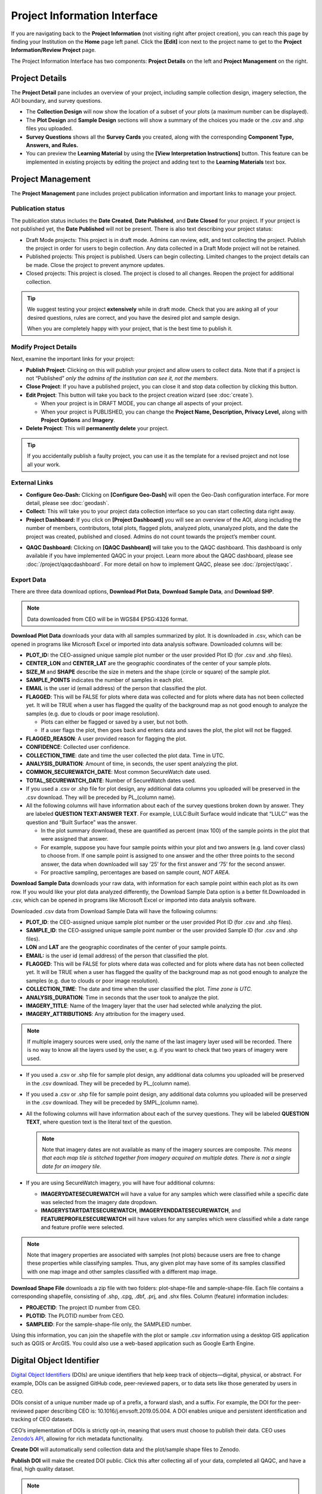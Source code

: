 Project Information Interface
=============================

If you are navigating back to the **Project Information** (not visiting right after project creation), you can reach this page by finding your Institution on the **Home** page left panel. Click the **[Edit]** icon next to the project name to get to the **Project Information/Review Project** page.

The Project Information Interface has two components: **Project Details** on the left and **Project Management** on the right.

Project Details
---------------

The **Project Detail** pane includes an overview of your project, including sample collection design, imagery selection, the AOI boundary, and survey questions. 

- The **Collection Design** will now show the location of a subset of your plots (a maximum number can be displayed). 
- The **Plot Design** and **Sample Design** sections will show a summary of the choices you made or the .csv and .shp files you uploaded. 
- **Survey Questions** shows all the **Survey Cards** you created, along with the corresponding **Component Type, Answers, and Rules.**
- You can preview the **Learning Material** by using the **[View Interpretation Instructions]** button. This feature can be implemented in existing projects by editing the project and adding text to the **Learning Materials** text box.

  .. thumbnail:: ../_images/project5-3.png
     :title: Preview your material by clicking on the View Interpretation Instructions button in the Project Details pane.
     :align: center
     :width: 50%

Project Management
------------------

The **Project Management** pane includes project publication information and important links to manage your project. 

Publication status
^^^^^^^^^^^^^^^^^^

The publication status includes the **Date Created**, **Date Published**, and **Date Closed** for your project. If your project is not published yet, the **Date Published** will not be present. There is also text describing your project status:

- Draft Mode projects: This project is in draft mode. Admins can review, edit, and test collecting the project. Publish the project in order for users to begin collection. Any data collected in a Draft Mode project will not be retained.
- Published projects: This project is published. Users can begin collecting. Limited changes to the project details can be made. Close the project to prevent anymore updates.
- Closed projects: This project is closed. The project is closed to all changes. Reopen the project for additional collection.

.. tip:: 
      
      We suggest testing your project **extensively** while in draft mode. Check that you are asking all of your desired questions, rules are correct, and you have the desired plot and sample design.

      When you are completely happy with your project, that is the best time to publish it.

Modify Project Details
^^^^^^^^^^^^^^^^^^^^^^

Next, examine the important links for your project:

- **Publish Project**: Clicking on this will publish your project and allow users to collect data. Note that if a project is not “Published” *only the admins of the institution can see it, not the members*.
- **Close Project**: If you have a published project, you can close it and stop data collection by clicking this button.
- **Edit Project**: This button will take you back to the project creation wizard (see :doc:`create`).

  - When your project is in DRAFT MODE, you can change all aspects of your project.
  - When your project is PUBLISHED, you can change the **Project Name, Description, Privacy Level,** along with **Project Options** and **Imagery**.

- **Delete Project**: This will **permanently delete** your project.

.. tip:: 
      
      If you accidentally publish a faulty project, you can use it as the template for a revised project and not lose all your work.

External Links
^^^^^^^^^^^^^^

- **Configure Geo-Dash:** Clicking on **[Configure Geo-Dash]** will open the Geo-Dash configuration interface. For more detail, please see :doc:`geodash`.
- **Collect:** This will take you to your project data collection interface so you can start collecting data right away.
- **Project Dashboard:** If you click on **[Project Dashboard]** you will see an overview of the AOI, along including the number of members, contributors, total plots, flagged plots, analyzed plots, unanalyzed plots, and the date the project was created, published and closed. Admins do not count towards the project’s member count.

.. thumbnail:: ../_images/projinfo1.png
    :title: The project dashboard.
    :align: center
    :width: 90%

- **QAQC Dashboard:** Clicking on **[QAQC Dashboard]** will take you to the QAQC dashboard. This dashboard is only available if you have implemented QAQC in your project. Learn more about the QAQC dashboard, please see :doc:`/project/qaqcdashboard`. For more detail on how to implement QAQC, please see :doc:`/project/qaqc`.


Export Data
^^^^^^^^^^^

There are three data download options, **Download Plot Data**, **Download Sample Data**, and **Download SHP**.

.. note:: 
      
      Data downloaded from CEO will be in WGS84 EPSG:4326 format.

**Download Plot Data** downloads your data with all samples summarized by plot. It is downloaded in .csv, which can be opened in programs like Microsoft Excel or imported into data analysis software. Downloaded columns will be: 
  
- **PLOT_ID:** the CEO-assigned unique sample plot number or the user provided Plot ID (for .csv and .shp files).
- **CENTER_LON** and **CENTER_LAT** are the geographic coordinates of the center of your sample plots.
- **SIZE_M** and **SHAPE** describe the size in meters and the shape (circle or square) of the sample plot.
- **SAMPLE_POINTS** indicates the number of samples in each plot.
- **EMAIL** is the user id (email address) of the person that classified the plot.
- **FLAGGED**: This will be FALSE for plots where data was collected and for plots where data has not been collected yet. It will be TRUE when a user has flagged the quality of the background map as not good enough to analyze the samples (e.g. due to clouds or poor image resolution).

  - Plots can either be flagged or saved by a user, but not both.
  - If a user flags the plot, then goes back and enters data and saves the plot, the plot will not be flagged.

- **FLAGGED_REASON**: A user provided reason for flagging the plot.
- **CONFIDENCE**: Collected user confidence.
- **COLLECTION_TIME**: date and time the user collected the plot data. Time in UTC.
- **ANALYSIS_DURATION**: Amount of time, in seconds, the user spent analyzing the plot.
- **COMMON_SECUREWATCH_DATE**: Most common SecureWatch date used.
- **TOTAL_SECUREWATCH_DATE**: Number of SecureWatch dates used.
- If you used a .csv or .shp file for plot design, any additional data columns you uploaded will be preserved in the .csv download. They will be preceded by PL_(column name). 
- All the following columns will have information about each of the survey questions broken down by answer. They are labeled **QUESTION TEXT:ANSWER TEXT**. For example, LULC:Built Surface would indicate that “LULC” was the question and “Built Surface” was the answer. 

  - In the plot summary download, these are quantified as percent (max 100) of the sample points in the plot that were assigned that answer.
  - For example, suppose you have four sample points within your plot and two answers (e.g. land cover class) to choose from. If one sample point is assigned to one answer and the other three points to the second answer, the data when downloaded will say ‘25’ for the first answer and ‘75’ for the second answer. 
  - For proactive sampling, percentages are based on sample count, *NOT AREA.*
  
**Download Sample Data** downloads your raw data, with information for each sample point within each plot as its own row. If you would like your plot data analyzed differently, the Download Sample Data option is a better fit.Downloaded in .csv, which can be opened in programs like Microsoft Excel or imported into data analysis software.

Downloaded .csv data from Download Sample Data will have the following columns:

- **PLOT_ID**: the CEO-assigned unique sample plot number or the user provided Plot ID (for .csv and .shp files).
- **SAMPLE_ID**: the CEO-assigned unique sample point number or the user provided Sample ID (for .csv and .shp files).
- **LON** and **LAT** are the geographic coordinates of the center of your sample points.
- **EMAIL:** is the user id (email address) of the person that classified the plot.
- **FLAGGED**: This will be FALSE for plots where data was collected and for plots where data has not been collected yet. It will be TRUE when a user has flagged the quality of the background map as not good enough to analyze the samples (e.g. due to clouds or poor image resolution).
- **COLLECTION_TIME**: The date and time when the user classified the plot. *Time zone is UTC.*
- **ANALYSIS_DURATION**: Time in seconds that the user took to analyze the plot.
- **IMAGERY_TITLE**: Name of the Imagery layer that the user had selected while analyzing the plot.
- **IMAGERY_ATTRIBUTIONS**: Any attribution for the imagery used.

.. note::

   If multiple imagery sources were used, only the name of the last imagery layer used will be recorded. There is no way to know all the layers used by the user, e.g. if you want to check that two years of imagery were used.

- If you used a .csv or .shp file for sample plot design, any additional data columns you uploaded will be preserved in the .csv download. They will be preceded by PL_(column name).
- If you used a .csv or .shp file for sample point design, any additional data columns you uploaded will be preserved in the .csv download. They will be preceded by SMPL_(column name).
- All the following columns will have information about each of the survey questions. They will be labeled **QUESTION TEXT**, where question text is the literal text of the question.

  .. note::
      
      Note that imagery dates are not available as many of the imagery sources are composite. *This means that* *each map tile is stitched together from imagery acquired on multiple dates. There is not a single date for an imagery tile*.

- If you are using SecureWatch imagery, you will have four additional columns:

  - **IMAGERYDATESECUREWATCH** will have a value for any samples which were classified while a specific date was selected from the imagery date dropdown.
  - **IMAGERYSTARTDATESECUREWATCH**, **IMAGERYENDDATESECUREWATCH**, and **FEATUREPROFILESECUREWATCH** will have values for any samples which were classified while a date range and feature profile were selected.

.. note:: 
      
      Note that imagery properties are associated with samples (not plots) because users are free to change these properties while classifying samples. Thus, any given plot may have some of its samples classified with one map image and other samples classified with a different map image.

**Download Shape File** downloads a zip file with two folders: plot-shape-file and sample-shape-file. Each file contains a corresponding shapefile, consisting of .shp, .cpg, .dbf, .prj, and .shx files. Column (feature) information includes:

- **PROJECTID**: The project ID number from CEO.
- **PLOTID**: The PLOTID number from CEO.
- **SAMPLEID**: For the sample-shape-file only, the SAMPLEID number.

Using this information, you can join the shapefile with the plot or sample .csv information using a desktop GIS application such as QGIS or ArcGIS. You could also use a web-based application such as Google Earth Engine.

Digital Object Identifier
-------------------------
`Digital Object Identifiers <https://www.doi.org/the-identifier/what-is-a-doi/>`__ (DOIs) are unique identifiers that help keep track of objects—digital, physical, or abstract. For example, DOIs can be assigned GitHub code, peer-reviewed papers, or to data sets like those generated by users in CEO. 

DOIs consist of a unique number made up of a prefix, a forward slash, and a suffix. For example, the DOI for the peer-reviewed paper describing CEO is: 10.1016/j.envsoft.2019.05.004. A DOI enables unique and persistent identification and tracking of CEO datasets. 

CEO’s implementation of DOIs is strictly opt-in, meaning that users must choose to publish their data. CEO uses `Zenodo’s API <https://zenodo.org/>`__, allowing for rich metadata functionality.

**Create DOI** will automatically send collection data and the plot/sample shape files to Zenodo. 

**Publish DOI** will make the created DOI public. Click this after collecting all of your data, completed all QAQC, and have a final, high quality dataset.

.. note:: 
   A project may only have a DOI created if it is published or closed, and if the DOI is published, a project cannot create any more DOIs.

On the project review page, you can copy the DOI reference and look for it on either https://doi.org or on https://zenodo.org. Remember that your reference consists of the prefix, forward slash, and the suffix. To view your DOI on DOI.org or Zenodo, simply search for your project’s DOI reference. You can find this information on your **Project Information** page under **Overview.**

.. thumbnail:: ../_images/management1.png
   :align: center
   :title: The project dashboard.


CEO uploads the following information to Zenodo automatically:

- Creator’s information (the administrator who created the DOI).
- Contributor’s information (the email address of all users that collected data for the project).
- The institution’s name.
- The project’s name and description.

In addition, CEO uploads a zip file containing:

- The survey answers both by plots and by samples in JSON format. This is the same information that you can download from CEO in CSV format.
- Plot and sample shape files.

.. warning::
   This metadata cannot easily be modified once the DOI is published. Please check your information to make sure it is accurate before publishing your DOI.
